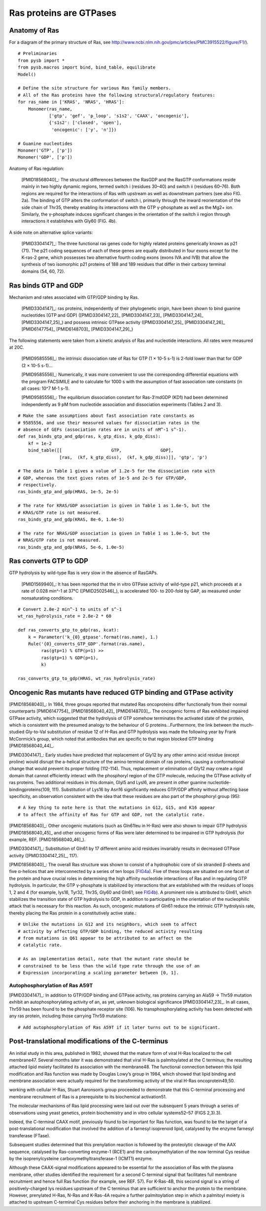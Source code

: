 Ras proteins are GTPases
========================

Anatomy of Ras
--------------

For a diagram of the primary structure of Ras, see
http://www.ncbi.nlm.nih.gov/pmc/articles/PMC3915522/figure/F1/).

.. image:: /images/18568040_ras_anatomy.jpg
    :height: 100px

::

    # Preliminaries
    from pysb import *
    from pysb.macros import bind, bind_table, equilibrate
    Model()

    # Define the site structure for various Ras family members.
    # All of the Ras proteins have the following structural/regulatory features:
    for ras_name in ['KRAS', 'NRAS', 'HRAS']:
        Monomer(ras_name,
                ['gtp', 'gef', 'p_loop', 's1s2', 'CAAX', 'oncogenic'],
                {'s1s2': ['closed', 'open'],
                 'oncogenic': ['y', 'n']})

    # Guanine nucleotides
    Monomer('GTP', ['p'])
    Monomer('GDP', ['p'])

Anatomy of Ras regulation:

    [PMID18568040]_: The structural differences between the RasGDP and the
    RasGTP conformations reside mainly in two highly dynamic regions, termed
    switch i (residues 30–40) and switch ii (residues 60–76). Both regions are
    required for the interactions of Ras with upstream as well as downstream
    partners (see also FIG. 2a). The binding of GTP alters the conformation of
    switch i, primarily through the inward reorientation of the side chain of
    Thr35, thereby enabling its interactions with the GTP γ-phosphate as well
    as the Mg2+ ion. Similarly, the γ-phosphate induces significant changes in
    the orientation of the switch ii region through interactions it establishes
    with Gly60 (FIG. 4b).

A side note on alternative splice variants:

    [PMID3304147]_: The three functional ras genes code for highly related proteins
    generically known as p21 (71). The p21 coding sequences of each of these
    genes are equally distributed in four exons except for the K-ras-2 gene,
    which possesses two alternative fourth coding exons (exons IVA and IVB)
    that allow the synthesis of two isomorphic p21 proteins of 188 and 189
    residues that differ in their carboxy terminal domains (54, 60, 72).

Ras binds GTP and GDP
---------------------

Mechanism and rates associated with GTP/GDP binding by Ras.

    [PMID3304147]_: ras proteins, independently of their phylogenetic origin,
    have been shown to bind guanine nucleotides (GTP and GDP)
    ([PMID3304147_22]_ [PMID3304147_23]_ [PMID3304147_24]_ [PMID3304147_25]_)
    and possess intrinsic GTPase activity ([PMID3304147_25]_ [PMID3304147_26]_
    [PMID6147754]_ [PMID6148703]_ [PMID3304147_29]_)

The following statements were taken from a kinetic analysis of Ras and
nucleotide interactions. All rates were measured at 20C.

    [PMID9585556]_: the intrinsic dissociation rate of Ras for GTP (1 × 10-5
    s-1) is 2-fold lower than that for GDP (2 × 10-5 s-1)...

    [PMID9585556]_: Numerically, it was more convenient to use the
    corresponding differential equations with the program FACSIMILE and to
    calculate for 1000 s with the assumption of fast association rate constants
    (in all cases: 10^7 M-1 s-1).

    [PMID9585556]_: The equilibrium dissociation constant for Ras-3′mdGDP (KD1)
    had been determined independently as 9 pM from nucleotide association and
    dissociation experiments (Tables 2 and 3).

::

    # Make the same assumptions about fast association rate constants as
    # 9585556, and use their measured values for dissociation rates in the
    # absence of GEFs (association rates are in units of nM^-1 s^-1).
    def ras_binds_gtp_and_gdp(ras, k_gtp_diss, k_gdp_diss):
        kf = 1e-2
        bind_table([[                   GTP,               GDP],
                    [ras,  (kf, k_gtp_diss),  (kf, k_gdp_diss)]], 'gtp', 'p')

    # The data in Table 1 gives a value of 1.2e-5 for the dissociation rate with
    # GDP, whereas the text gives rates of 1e-5 and 2e-5 for GTP/GDP,
    # respectively.
    ras_binds_gtp_and_gdp(HRAS, 1e-5, 2e-5)

    # The rate for KRAS/GDP association is given in Table 1 as 1.6e-5, but the
    # KRAS/GTP rate is not measured.
    ras_binds_gtp_and_gdp(KRAS, 8e-6, 1.6e-5)

    # The rate for NRAS/GDP association is given in Table 1 as 1.0e-5, but the
    # NRAS/GTP rate is not measured.
    ras_binds_gtp_and_gdp(NRAS, 5e-6, 1.0e-5)

Ras converts GTP to GDP
-----------------------

GTP hydrolysis by wild-type Ras is very slow in the absence of RasGAPs.

    [PMID1569940]_: It has been reported that the in vitro GTPase activity of
    wild-type p21, which proceeds at a rate of 0.028 min^-1 at 37°C
    ([PMID2502546]_), is accelerated 100- to 200-fold by GAP, as measured under
    nonsaturating conditions.

::

    # Convert 2.8e-2 min^-1 to units of s^-1
    wt_ras_hydrolysis_rate = 2.8e-2 * 60

    def ras_converts_gtp_to_gdp(ras, kcat):
        k = Parameter('k_{0}_gtpase'.format(ras.name), 1.)
        Rule('{0}_converts_GTP_GDP'.format(ras.name),
             ras(gtp=1) % GTP(p=1) >>
             ras(gtp=1) % GDP(p=1),
             k)

    ras_converts_gtp_to_gdp(HRAS, wt_ras_hydrolysis_rate)

Oncogenic Ras mutants have reduced GTP binding and GTPase activity
-------------------------------------------------------------------

[PMID18568040]_: In 1984, three groups reported that mutated Ras oncoproteins
differ functionally from their normal counterparts [PMID6147754]_
[PMID18568040_42]_ [PMID6148703]_. The oncogenic forms of Ras exhibited impaired
GTPase activity, which suggested that the hydrolysis of GTP somehow terminates
the activated state of the protein, which is consistent with the presumed
analogy to the behaviour of G proteins...Furthermore, the link between the
much-studied Gly-to-Val substitution of residue 12 of H-Ras and GTP hydrolysis
was made the following year by Frank McCormick’s group, which noted that
antibodies that are specific to that region blocked GTP binding [PMID18568040_44]_.

[PMID3304147]_: Early studies have predicted that replacement of Gly12 by any other
amino acid residue (except proline) would disrupt the a-helical structure of
the amino terminal domain of ras proteins, causing a conformational change that
would prevent its proper folding (112-114). Thus, replacement or elimination of
Gly12 may create a rigid domain that cannot efficiently interact with the
phosphoryl region of the GTP molecule, reducing the GTPase activity of ras
proteins. Two additional residues in this domain, Glyl5 and Lysl6, are present
in other guanine nucleotide-bindingproteins(109, 111). Substitution of Lys16 by
Asn16 significantly reduces GTP/GDP affinity without affecting base
specificity, an observation consistent with the idea that these residues are
also part of the phosphoryl group (95)::

    # A key thing to note here is that the mutations in G12, G15, and K16 appear
    # to affect the affinity of Ras for GTP and GDP, not the catalytic rate.

[PMID18568040]_: Other oncogenic mutations (such as Gln61leu in H-Ras) were
also shown to impair GTP hydrolysis [PMID18568040_45]_ and other oncogenic forms of
Ras were later determined to be impaired in GTP hydrolysis (for example, REF.
[PMID18568040_46]_).

[PMID3304147]_: Substitution of Gln61 by 17 different amino acid residues
invariably results in decreased GTPase activity ([PMID3304147_25]_, 117).

.. _FIG4a: http://www.ncbi.nlm.nih.gov/pmc/articles/PMC3915522/figure/F4/
.. _FIG4b: http://www.ncbi.nlm.nih.gov/pmc/articles/PMC3915522/figure/F4/

[PMID18568040]_: The overall Ras structure was shown to consist of a
hydrophobic core of six stranded β-sheets and five α-helices that are
interconnected by a series of ten loops (FIG4a_). Five of these loops are
situated on one facet of the protein and have crucial roles in determining the
high affinity nucleotide interactions of Ras and in regulating GTP hydrolysis.
In particular, the GTP γ-phosphate is stabilized by interactions that are
established with the residues of loops 1, 2 and 4 (for example, lys16, Tyr32,
Thr35, Gly60 and Gln61; see FIG4b_). A prominent role is attributed to Gln61,
which stabilizes the transition state of GTP hydrolysis to GDP, in addition to
participating in the orientation of the nucleophilic attack that is necessary
for this reaction. As such, oncogenic mutations of Gln61 reduce the intrinsic
GTP hydrolysis rate, thereby placing the Ras protein in a constitutively active
state.::

    # Unlike the mutations in G12 and its neighbors, which seem to affect
    # activity by affecting GTP/GDP binding, the reduced activity resulting
    # from mutations in Q61 appear to be attributed to an affect on the
    # catalytic rate.

    # As an implementation detail, note that the mutant rate should be
    # constrained to be less than the wild type rate through the use of an
    # Expression incorporating a scaling parameter between [0, 1].

Autophosphorylation of Ras A59T
~~~~~~~~~~~~~~~~~~~~~~~~~~~~~~~

[PMID3304147]_: In addition to GTP/GDP binding and GTPase activity, ras proteins
carrying an Ala59 -> Thr59 mutation exhibit an autophosphorylating activity of
an, as yet, unknown biological significance [PMID3304147_23]_. In all cases, Thr59
has been found to be the phosphate receptor site (106). No transphosphorylating
activity has been detected with any ras protein, including those carrying Thr59
mutations::

    # Add autophosphorylation of Ras A59T if it later turns out to be significant.


Post-translational modifications of the C-terminus
--------------------------------------------------

An initial study in this area, published in 1982, showed that the mature form
of viral H-Ras localized to the cell membrane47. Several months later it was
demonstrated that viral H-Ras is palmitoylated at the C terminus; the resulting
attached lipid moiety facilitated its association with the membrane48. The
functional connection between this lipid modification and Ras function was made
by Douglas Lowy’s group in 1984, which showed that lipid binding and membrane
association were actually required for the transforming activity of the viral
H-Ras oncoprotein49,50.

working with cellular H-Ras, Stuart Aaronson’s group proceeded to demonstrate
that this C-terminal processing and membrane recruitment of Ras is a
prerequisite to its biochemical activation51.

The molecular mechanisms of Ras lipid processing were laid out over the
subsequent 5 years through a series of observations using yeast genetics,
protein biochemistry and in vitro cellular systems52–57 (FIGS 2,3).3).

Indeed, the C-terminal CAAX motif, previously found to be important for Ras
function, was found to be the target of a post-translational modification that
involved the addition of a farnesyl isoprenoid lipid, catalysed by the enzyme
farnesyl transferase (FTase).

Subsequent studies determined that this prenylation reaction is followed by the
proteolytic cleavage of the AAX sequence, catalysed by Ras-converting enzyme-1
(RCE1) and the carboxymethylation of the now terminal Cys residue by the
isoprenylcysteine carboxymethyltransferase-1 (ICMT1) enzyme.

Although these CAAX-signal modifications appeared to be essential for the
association of Ras with the plasma membrane, other studies identified the
requirement for a second C-terminal signal that facilitates full membrane
recruitment and hence full Ras function (for example, see REF. 57). For
K-Ras-4B, this second signal is a string of positively-charged lys residues
upstream of the C terminus that are sufficient to anchor the protein to the
membrane. However, prenylated H-Ras, N-Ras and K-Ras-4A require a further
palmitoylation step in which a palmitoyl moiety is attached to upstream
C-terminal Cys residues before their anchoring in the membrane is stabilized.

